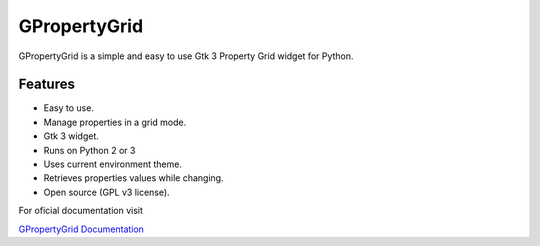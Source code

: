 GPropertyGrid
=============

GPropertyGrid is a simple and easy to use 
Gtk 3 Property Grid widget for Python.

.. image:: http://www.formateli.com/software/images/gpropertygrid_qs_2.png
    :alt: GPropertyGrid example

Features
--------

* Easy to use.
* Manage properties in a grid mode.
* Gtk 3 widget.
* Runs on Python 2 or 3
* Uses current environment theme.
* Retrieves properties values while changing.
* Open source (GPL v3 license).


For oficial documentation visit

`GPropertyGrid Documentation <http://www.formateli.com/software/gpropertygrid/index.html>`_

